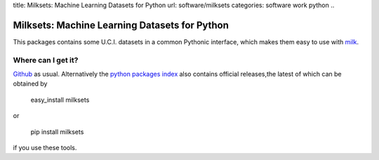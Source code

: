 title: Milksets: Machine Learning Datasets for Python
url: software/milksets
categories: software work python
..

Milksets: Machine Learning Datasets for Python
==============================================

This packages contains some U.C.I. datasets in a common Pythonic interface,
which makes them easy to use with `milk </software/milk/>`_.

Where can I get it?
-------------------

`Github <http://github.com/luispedro/milksets/>`_ as usual. Alternatively the
`python packages index <http://pypi.python.org/pypi/milksets/>`_ also contains
official releases,the latest of which can be obtained by

    easy_install milksets

or

    pip install milksets

if you use these tools.
